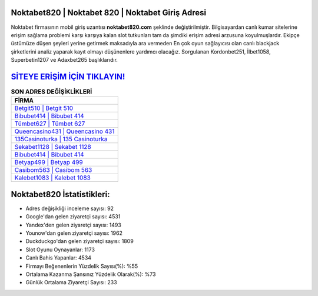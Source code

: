 ﻿Noktabet820 | Noktabet 820 | Noktabet Giriş Adresi
===================================

.. image:: images/noktabet-giris.jpg
   :width: 600
   
Noktabet firmasının mobil giriş uzantısı **noktabet820.com** şeklinde değiştirilmiştir. Bilgisayardan canlı kumar sitelerine erişim sağlama problemi karşı karşıya kalan slot tutkunları tam da şimdiki erişim adresi arzusuna koyulmuşlardır. Ekipçe üstümüze düşen şeyleri yerine getirmek maksadıyla ara vermeden En çok oyun sağlayıcısı olan canlı blackjack şirketlerini analiz yaparak kayıt olmayı düşünenlere yardımcı olacağız. Sorgulanan Kordonbet251, İlbet1058, Superbetin1207 ve Adaxbet265 başlıklarıdır.

`SİTEYE ERİŞİM İÇİN TIKLAYIN! <https://urlday.cc/git>`_
==============

.. list-table:: **SON ADRES DEĞİŞİKLİKLERİ**
   :widths: 100
   :header-rows: 1

   * - FİRMA
   * - `Betgit510 | Betgit 510 <betgit510-betgit-510-betgit-giris-adresi.html>`_
   * - `Bibubet414 | Bibubet 414 <bibubet414-bibubet-414-bibubet-giris-adresi.html>`_
   * - `Tümbet627 | Tümbet 627 <tumbet627-tumbet-627-tumbet-giris-adresi.html>`_	 
   * - `Queencasino431 | Queencasino 431 <queencasino431-queencasino-431-queencasino-giris-adresi.html>`_	 
   * - `135Casinoturka | 135 Casinoturka <135casinoturka-135-casinoturka-casinoturka-giris-adresi.html>`_ 
   * - `Sekabet1128 | Sekabet 1128 <sekabet1128-sekabet-1128-sekabet-giris-adresi.html>`_
   * - `Bibubet414 | Bibubet 414 <bibubet414-bibubet-414-bibubet-giris-adresi.html>`_	 
   * - `Betyap499 | Betyap 499 <betyap499-betyap-499-betyap-giris-adresi.html>`_
   * - `Casibom563 | Casibom 563 <casibom563-casibom-563-casibom-giris-adresi.html>`_
   * - `Kalebet1083 | Kalebet 1083 <kalebet1083-kalebet-1083-kalebet-giris-adresi.html>`_
	 
Noktabet820 İstatistikleri:
===================================	 
* Adres değişikliği inceleme sayısı: 92
* Google'dan gelen ziyaretçi sayısı: 4531
* Yandex'den gelen ziyaretçi sayısı: 1493
* Younow'dan gelen ziyaretçi sayısı: 1962
* Duckduckgo'dan gelen ziyaretçi sayısı: 1809
* Slot Oyunu Oynayanlar: 1173
* Canlı Bahis Yapanlar: 4534
* Firmayı Beğenenlerin Yüzdelik Sayısı(%): %55
* Ortalama Kazanma Şansınız Yüzdelik Olarak(%): %73
* Günlük Ortalama Ziyaretçi Sayısı: 233

